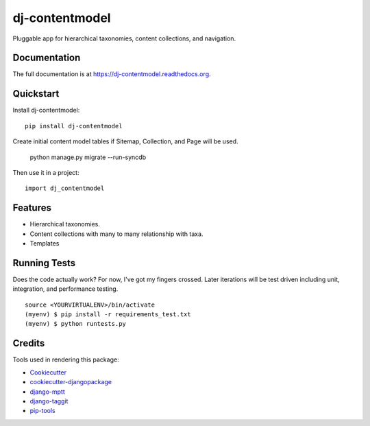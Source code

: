 =============================
dj-contentmodel
=============================


Pluggable app for hierarchical taxonomies, content collections, and navigation.

Documentation
-------------

The full documentation is at https://dj-contentmodel.readthedocs.org.

Quickstart
----------

Install dj-contentmodel::

    pip install dj-contentmodel

Create initial content model tables if Sitemap, Collection, and Page
will be used.

    python manage.py migrate --run-syncdb

Then use it in a project::

    import dj_contentmodel

Features
--------

* Hierarchical taxonomies.
* Content collections with many to many relationship with taxa.
* Templates

Running Tests
--------------

Does the code actually work? For now, I've got my fingers crossed. Later iterations will be
test driven including unit, integration, and performance testing.

::

    source <YOURVIRTUALENV>/bin/activate
    (myenv) $ pip install -r requirements_test.txt
    (myenv) $ python runtests.py

Credits
---------

Tools used in rendering this package:

*  Cookiecutter_
*  `cookiecutter-djangopackage`_
*  `django-mptt`_
*  `django-taggit`_
*  `pip-tools`_

.. _Cookiecutter: https://github.com/audreyr/cookiecutter
.. _`cookiecutter-djangopackage`: https://github.com/pydanny/cookiecutter-djangopackage
.. _`django-mptt`: https://github.com/django-mptt/django-mptt
.. _`django-taggit`: https://github.com/alex/django-taggit
.. _`pip-tools`: https://github.com/nvie/pip-tools
